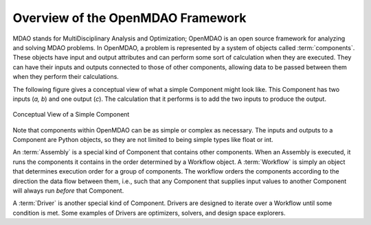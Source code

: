 .. index:: User Guide overview
.. index:: MDAO
.. index:: OpenMDAO
.. index:: Component
.. index:: Workflow
.. index:: Assembly

.. _Overview-of-the-OpenMDAO-Framework:

Overview of the OpenMDAO Framework
==================================

MDAO stands for MultiDisciplinary Analysis and Optimization; OpenMDAO is
an open source framework for analyzing and solving MDAO problems. In OpenMDAO, a
problem is represented by a system of objects called :term:`components`. These objects
have input and output attributes and can perform some sort of calculation when
they are executed. They can have their inputs and outputs connected to those
of other components, allowing data to be passed between them when they perform
their calculations.


The following figure gives a conceptual view of what a simple Component might
look like. This Component has two inputs (*a, b*) and one output (*c*). The
calculation that it performs is to add the two inputs to produce the output.

.. _`Conceptual-View-of-a-Simple-Component`:


.. figure:: ../generated_images/Component.png
   :align: center

   Conceptual View of a Simple Component


Note that components within OpenMDAO can be as simple or complex as necessary.
The inputs and outputs to a Component are Python objects, so they are not limited
to being simple types like float or int.

An :term:`Assembly` is a special kind of Component that contains other
components. When an Assembly is executed, it runs the components it contains
in the order determined by a Workflow object. A :term:`Workflow` is simply an
object that determines execution order for a group of components. The workflow
orders the components according to the direction the data flow between them,
i.e., such that any Component that supplies input values to another Component
will always run *before* that Component.

A :term:`Driver` is another special kind of Component. Drivers are designed to iterate
over a Workflow until some condition is met. Some examples of Drivers
are optimizers, solvers, and design space explorers.

